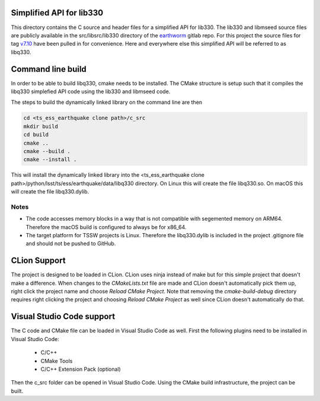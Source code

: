#########################
Simplified API for lib330
#########################

This directory contains the C source and header files for a simplified API for lib330.
The lib330 and libmseed source files are publicly available in the src/libsrc/lib330 directory of the earthworm_ gitlab repo.
For this project the source files for tag v7.10_ have been pulled in for convenience.
Here and everywhere else this simplified API will be referred to as libq330.

.. _earthworm: https://gitlab.com/seismic-software/earthworm
.. _v7.10: https://gitlab.com/seismic-software/earthworm/-/tags/v7.10

##################
Command line build
##################

In order to be able to build libq330, cmake needs to be installed.
The CMake structure is setup such that it compiles the libq330 simplefied API code using the lib330 and libmseed code.

The steps to build the dynamically linked library on the command line are then

.. code-block:: bash

    cd <ts_ess_earthquake clone path>/c_src
    mkdir build
    cd build
    cmake ..
    cmake --build .
    cmake --install .

This will install the dynamically linked library into the <ts_ess_earthquake clone path>/python/lsst/ts/ess/earthquake/data/libq330 directory.
On Linux this will create the file libq330.so.
On macOS this will create the file libq330.dylib.

Notes
=====

* The code accesses memory blocks in a way that is not compatible with segemented memory on ARM64.
  Therefore the macOS build is configured to always be for x86_64.

* The target platform for TSSW projects is Linux.
  Therefore the libq330.dylib is included in the project .gitignore file and should not be pushed to GitHub.

#############
CLion Support
#############

The project is designed to be loaded in CLion.
CLion uses ninja instead of make but for this simple project that doesn't make a difference.
When changes to the `CMakeLists.txt` file are made and CLion doesn't automatically pick them up, right click the project name and choose `Reload CMake Project`.
Note that removing the `cmake-build-debug` directory requires right clicking the project and choosing `Reload CMake Project` as well since CLion doesn't automatically do that.

##########################
Visual Studio Code support
##########################

The C code and CMake file can be loaded in Visual Studio Code as well.
First the following plugins need to be installed in Visual Studio Code:

    * C/C++
    * CMake Tools
    * C/C++ Extension Pack (optional)

Then the c_src folder can be opened in Visual Studio Code.
Using the CMake build infrastructure, the project can be built.
